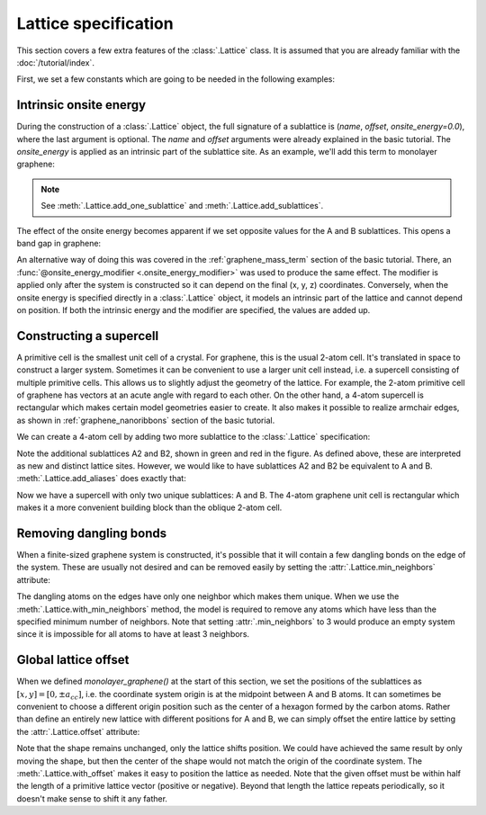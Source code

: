 Lattice specification
=====================

This section covers a few extra features of the :class:`.Lattice` class. It is assumed that you
are already familiar with the :doc:`/tutorial/index`.

.. only:: html

    :nbexport:`Download this page as a Jupyter notebook <self>`


First, we set a few constants which are going to be needed in the following examples:

.. plot::
    :nofigs:
    :context:

    from math import sqrt, pi

    a = 0.24595   # [nm] unit cell length
    a_cc = 0.142  # [nm] carbon-carbon distance
    t = -2.8      # [eV] nearest neighbour hopping

    Gamma = [0, 0]
    K1 = [-4*pi / (3*sqrt(3)*a_cc), 0]
    M = [0, 2*pi / (3*a_cc)]
    K2 = [2*pi / (3*sqrt(3)*a_cc), 2*pi / (3*a_cc)]


Intrinsic onsite energy
-----------------------

During the construction of a :class:`.Lattice` object, the full signature of a sublattice is
(`name`, `offset`, `onsite_energy=0.0`), where the last argument is optional. The `name` and
`offset` arguments were already explained in the basic tutorial. The `onsite_energy` is applied
as an intrinsic part of the sublattice site. As an example, we'll add this term to monolayer
graphene:

.. plot::
    :context: close-figs
    :alt: Unit cell of graphene's crystal lattice

    def monolayer_graphene(onsite_energy=[0, 0]):
        lat = pb.Lattice(a1=[a, 0], a2=[a/2, a/2 * sqrt(3)])
        lat.add_sublattices(('A', [0, -a_cc/2], onsite_energy[0]),
                            ('B', [0,  a_cc/2], onsite_energy[1]))
        lat.add_hoppings(([0,  0], 'A', 'B', t),
                         ([1, -1], 'A', 'B', t),
                         ([0, -1], 'A', 'B', t))
        return lat

    lattice = monolayer_graphene()
    lattice.plot()

.. note::
    See :meth:`.Lattice.add_one_sublattice` and :meth:`.Lattice.add_sublattices`.

The effect of the onsite energy becomes apparent if we set opposite values for the A and B
sublattices. This opens a band gap in graphene:

.. plot::
    :context: close-figs
    :alt: Graphene band structure with a band gap

    model = pb.Model(
        monolayer_graphene(onsite_energy=[-1, 1]),  # eV
        pb.translational_symmetry()
    )
    solver = pb.solver.lapack(model)
    bands = solver.calc_bands(K1, Gamma, M, K2)
    bands.plot(point_labels=['K', r'$\Gamma$', 'M', 'K'])

An alternative way of doing this was covered in the :ref:`graphene_mass_term` section of the basic
tutorial. There, an :func:`@onsite_energy_modifier <.onsite_energy_modifier>` was used to produce
the same effect. The modifier is applied only after the system is constructed so it can depend on
the final (x, y, z) coordinates. Conversely, when the onsite energy is specified directly in a
:class:`.Lattice` object, it models an intrinsic part of the lattice and cannot depend on position.
If both the intrinsic energy and the modifier are specified, the values are added up.


Constructing a supercell
------------------------

A primitive cell is the smallest unit cell of a crystal. For graphene, this is the usual 2-atom
cell. It's translated in space to construct a larger system. Sometimes it can be convenient to use
a larger unit cell instead, i.e. a supercell consisting of multiple primitive cells. This allows us
to slightly adjust the geometry of the lattice. For example, the 2-atom primitive cell of graphene
has vectors at an acute angle with regard to each other. On the other hand, a 4-atom supercell is
rectangular which makes certain model geometries easier to create. It also makes it possible to
realize armchair edges, as shown in :ref:`graphene_nanoribbons` section of the basic tutorial.

We can create a 4-atom cell by adding two more sublattice to the :class:`.Lattice` specification:

.. plot::
    :context: close-figs

    def monolayer_graphene_4atom():
        lat = pb.Lattice(a1=[a, 0], a2=[0, 3*a_cc])
        lat.add_sublattices(('A',  [  0, -a_cc/2]),
                            ('B',  [  0,  a_cc/2]),
                            ('A2', [a/2,    a_cc]),
                            ('B2', [a/2,  2*a_cc]))
        lat.add_hoppings(
            # inside the unit sell
            ([0, 0], 'A',  'B',  t),
            ([0, 0], 'B',  'A2', t),
            ([0, 0], 'A2', 'B2', t),
            # between neighbouring unit cells
            ([-1, -1], 'A', 'B2', t),
            ([ 0, -1], 'A', 'B2', t),
            ([-1,  0], 'B', 'A2', t),
        )
        return lat

    lattice = monolayer_graphene_4atom()
    plt.figure(figsize=(5, 5))
    lattice.plot()

Note the additional sublattices A2 and B2, shown in green and red in the figure. As defined above,
these are interpreted as new and distinct lattice sites. However, we would like to have sublattices
A2 and B2 be equivalent to A and B. :meth:`.Lattice.add_aliases` does exactly that:

.. plot::
    :context: close-figs

    def monolayer_graphene_4atom():
        lat = pb.Lattice(a1=[a, 0], a2=[0, 3*a_cc])
        lat.add_sublattices(('A',  [  0, -a_cc/2]),
                            ('B',  [  0,  a_cc/2]))
        lat.add_aliases(('A2', 'A', [a/2, a_cc]),
                        ('B2', 'B', [a/2, 2*a_cc]))
        lat.add_hoppings(
            # inside the unit sell
            ([0, 0], 'A',  'B',  t),
            ([0, 0], 'B',  'A2', t),
            ([0, 0], 'A2', 'B2', t),
            # between neighbouring unit cells
            ([-1, -1], 'A', 'B2', t),
            ([ 0, -1], 'A', 'B2', t),
            ([-1,  0], 'B', 'A2', t),
        )
        return lat

    lattice = monolayer_graphene_4atom()
    plt.figure(figsize=(5, 5))
    lattice.plot()

Now we have a supercell with only two unique sublattices: A and B. The 4-atom graphene unit cell is
rectangular which makes it a more convenient building block than the oblique 2-atom cell.


Removing dangling bonds
-----------------------

When a finite-sized graphene system is constructed, it's possible that it will contain a few
dangling bonds on the edge of the system. These are usually not desired and can be removed easily
by setting the :attr:`.Lattice.min_neighbors` attribute:

.. plot::
    :context: close-figs

    plt.figure(figsize=(8, 3))
    lattice = monolayer_graphene()
    shape = pb.rectangle(x=1.4, y=1.1)

    plt.subplot(121, title="min_neighbors == 1 -> dangling bonds")
    model = pb.Model(lattice, shape)
    model.plot()

    plt.subplot(122, title="min_neighbors == 2", ylim=[-0.6, 0.6])
    model = pb.Model(lattice.with_min_neighbors(2), shape)
    model.plot()

The dangling atoms on the edges have only one neighbor which makes them unique. When we use the
:meth:`.Lattice.with_min_neighbors` method, the model is required to remove any atoms which have
less than the specified minimum number of neighbors. Note that setting :attr:`.min_neighbors` to 3
would produce an empty system since it is impossible for all atoms to have at least 3 neighbors.


Global lattice offset
---------------------

When we defined `monolayer_graphene()` at the start of this section, we set the positions of the
sublattices as :math:`[x, y] = [0, \pm a_{cc}]`, i.e. the coordinate system origin is at the
midpoint between A and B atoms. It can sometimes be convenient to choose a different origin
position such as the center of a hexagon formed by the carbon atoms. Rather than define an entirely
new lattice with different positions for A and B, we can simply offset the entire lattice by
setting the :attr:`.Lattice.offset` attribute:

.. plot::
    :context: close-figs

    plt.figure(figsize=(8, 3))
    shape = pb.regular_polygon(num_sides=6, radius=0.55)

    plt.subplot(121, title="Origin between A and B atoms")
    model = pb.Model(monolayer_graphene(), shape)
    model.plot()
    model.shape.plot()

    plt.subplot(122, title="Origin in the center of a hexagon")
    model = pb.Model(monolayer_graphene().with_offset([a/2, 0]), shape)
    model.plot()
    model.shape.plot()

Note that the shape remains unchanged, only the lattice shifts position. We could have achieved the
same result by only moving the shape, but then the center of the shape would not match the origin
of the coordinate system. The :meth:`.Lattice.with_offset` makes it easy to position the lattice
as needed. Note that the given offset must be within half the length of a primitive lattice vector
(positive or negative). Beyond that length the lattice repeats periodically, so it doesn't make
sense to shift it any father.
